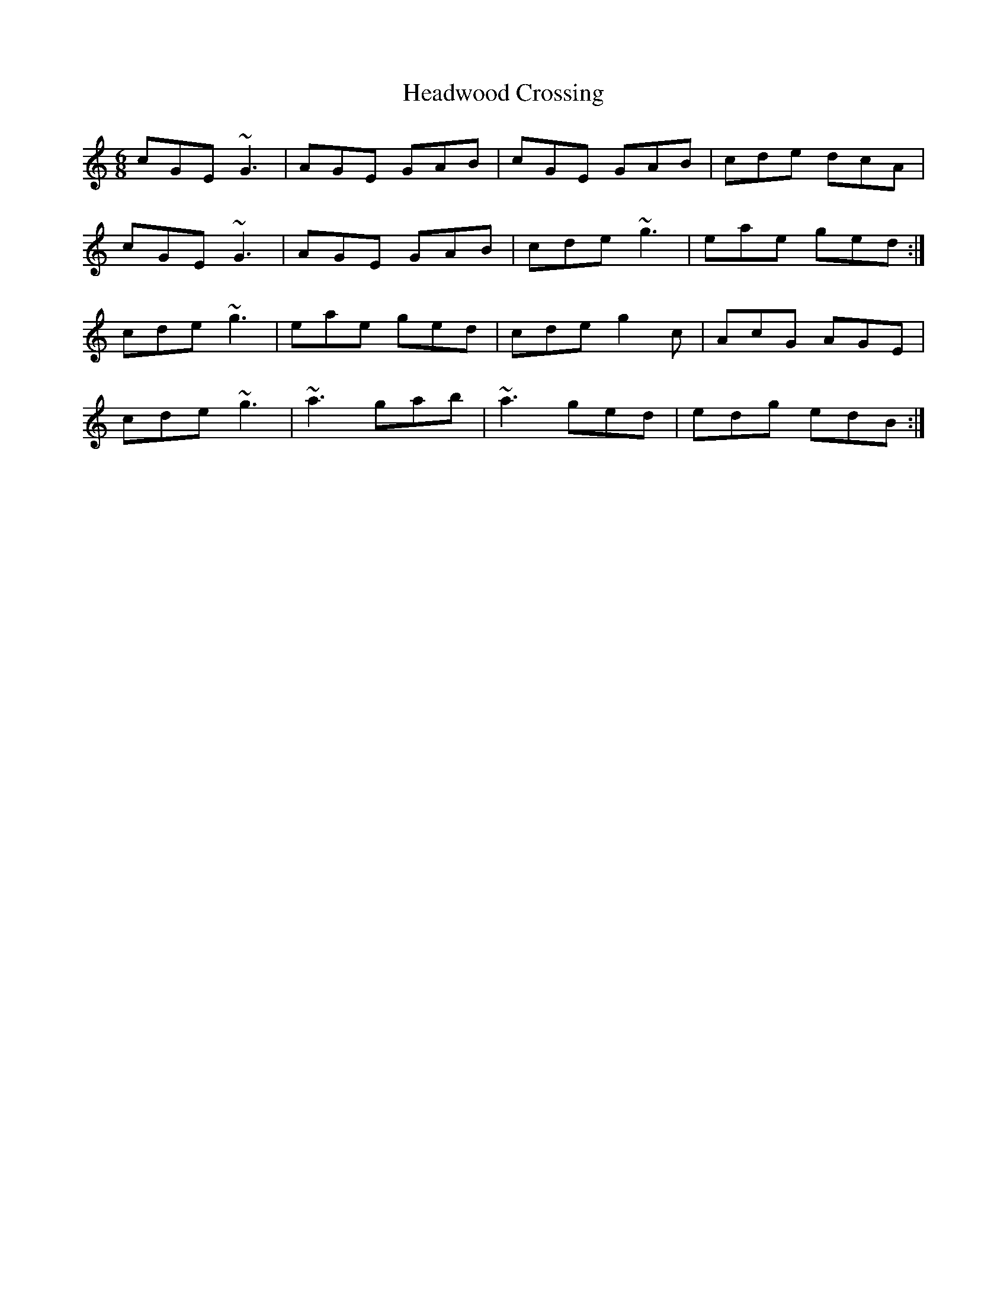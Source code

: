 X: 17005
T: Headwood Crossing
R: jig
M: 6/8
K: Cmajor
cGE ~G3|AGE GAB|cGE GAB|cde dcA|
cGE ~G3|AGE GAB|cde ~g3|eae ged:|
cde ~g3|eae ged|cde g2c|AcG AGE|
cde ~g3|~a3 gab|~a3 ged|edg edB:|

